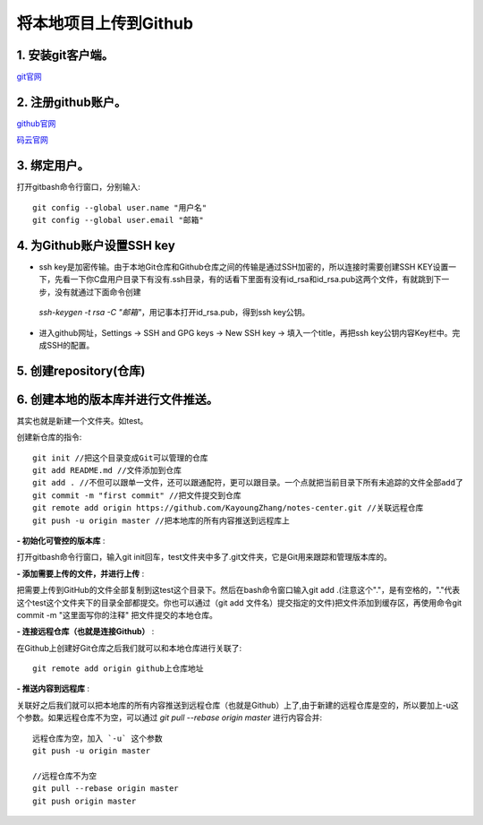 
.. 标题文字下的符号长度都要大于标题长度

将本地项目上传到Github
==========================

1. 安装git客户端。
-----------------------

`git官网 <https://git-scm.com/>`_

2. 注册github账户。
------------------------- 

`github官网 <https://github.com/>`_  

`码云官网 <https://gitee.com/>`_

3. 绑定用户。
---------------------
打开gitbash命令行窗口，分别输入::

	git config --global user.name "用户名"
	git config --global user.email "邮箱"

4. 为Github账户设置SSH key
--------------------------------
- ssh key是加密传输。由于本地Git仓库和Github仓库之间的传输是通过SSH加密的，所以连接时需要创建SSH KEY设置一下，先看一下你C盘用户目录下有没有.ssh目录，有的话看下里面有没有id_rsa和id_rsa.pub这两个文件，有就跳到下一步，没有就通过下面命令创建
 `ssh-keygen -t rsa -C "邮箱"`，用记事本打开id_rsa.pub，得到ssh key公钥。

- 进入github网址，Settings -> SSH and GPG keys -> New SSH key -> 填入一个title，再把ssh key公钥内容Key栏中。完成SSH的配置。
 
.. figure:: pic/ssh.png

5. 创建repository(仓库)
------------------------------
.. figure:: pic/repository.png 

6. 创建本地的版本库并进行文件推送。 
-------------------------------------

其实也就是新建一个文件夹。如test。

创建新仓库的指令::

	git init //把这个目录变成Git可以管理的仓库
	git add README.md //文件添加到仓库
	git add . //不但可以跟单一文件，还可以跟通配符，更可以跟目录。一个点就把当前目录下所有未追踪的文件全部add了 
	git commit -m "first commit" //把文件提交到仓库
	git remote add origin https://github.com/KayoungZhang/notes-center.git //关联远程仓库
	git push -u origin master //把本地库的所有内容推送到远程库上

**- 初始化可管控的版本库** :

打开gitbash命令行窗口，输入git init回车，test文件夹中多了.git文件夹，它是Git用来跟踪和管理版本库的。

**- 添加需要上传的文件，并进行上传** :

把需要上传到GitHub的文件全部复制到这test这个目录下。然后在bash命令窗口输入git add .(注意这个"."，是有空格的，"."代表这个test这个文件夹下的目录全部都提交。你也可以通过（git add 文件名）提交指定的文件)把文件添加到缓存区，再使用命令git commit -m "这里面写你的注释"  把文件提交的本地仓库。

**- 连接远程仓库（也就是连接Github）** :

在Github上创建好Git仓库之后我们就可以和本地仓库进行关联了::

	git remote add origin github上仓库地址
	
**- 推送内容到远程库** :

关联好之后我们就可以把本地库的所有内容推送到远程仓库（也就是Github）上了,由于新建的远程仓库是空的，所以要加上-u这个参数。如果远程仓库不为空，可以通过 `git pull --rebase origin master` 进行内容合并::

	远程仓库为空，加入 `-u` 这个参数
	git push -u origin master
	
	//远程仓库不为空
	git pull --rebase origin master
	git push origin master





